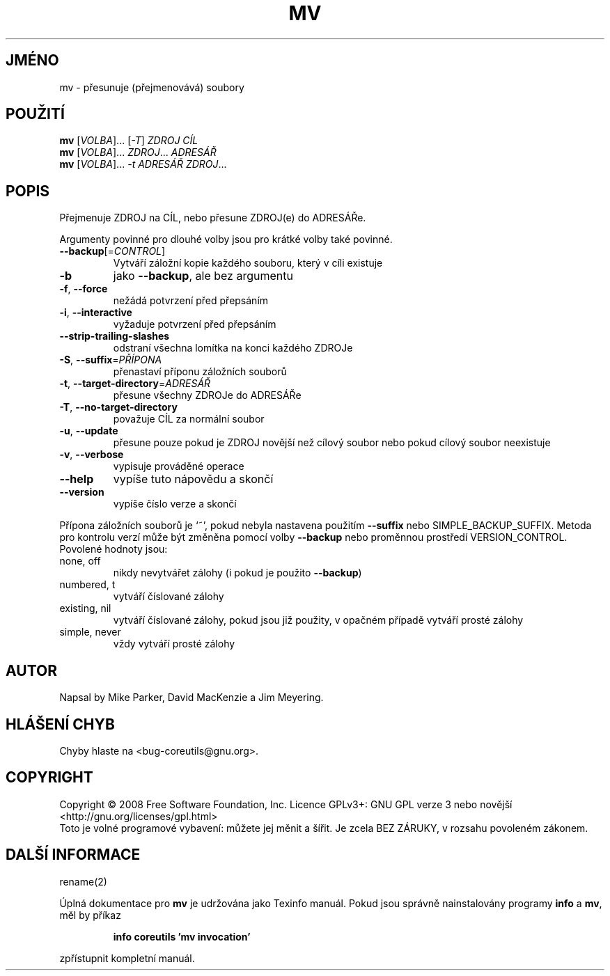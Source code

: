 .\" DO NOT MODIFY THIS FILE!  It was generated by help2man 1.35.
.\"*******************************************************************
.\"
.\" This file was generated with po4a. Translate the source file.
.\"
.\"*******************************************************************
.TH MV 1 "říjen 2008" "GNU coreutils 7.0" "Uživatelské příkazy"
.SH JMÉNO
mv \- přesunuje (přejmenovává) soubory
.SH POUŽITÍ
\fBmv\fP [\fIVOLBA\fP]... [\fI\-T\fP] \fIZDROJ CÍL\fP
.br
\fBmv\fP [\fIVOLBA\fP]... \fIZDROJ\fP... \fIADRESÁŘ\fP
.br
\fBmv\fP [\fIVOLBA\fP]... \fI\-t ADRESÁŘ ZDROJ\fP...
.SH POPIS
.\" Add any additional description here
.PP
Přejmenuje ZDROJ na CÍL, nebo přesune ZDROJ(e) do ADRESÁŘe.
.PP
Argumenty povinné pro dlouhé volby jsou pro krátké volby také povinné.
.TP 
\fB\-\-backup\fP[=\fICONTROL\fP]
Vytváří záložní kopie každého souboru, který v cíli existuje
.TP 
\fB\-b\fP
jako \fB\-\-backup\fP, ale bez argumentu
.TP 
\fB\-f\fP, \fB\-\-force\fP
nežádá potvrzení před přepsáním
.TP 
\fB\-i\fP, \fB\-\-interactive\fP
vyžaduje potvrzení před přepsáním
.TP 
\fB\-\-strip\-trailing\-slashes\fP
odstraní všechna lomítka na konci každého ZDROJe
.TP 
\fB\-S\fP, \fB\-\-suffix\fP=\fIPŘÍPONA\fP
přenastaví příponu záložních souborů
.TP 
\fB\-t\fP, \fB\-\-target\-directory\fP=\fIADRESÁŘ\fP
přesune všechny ZDROJe do ADRESÁŘe
.TP 
\fB\-T\fP, \fB\-\-no\-target\-directory\fP
považuje CÍL za normální soubor
.TP 
\fB\-u\fP, \fB\-\-update\fP
přesune pouze pokud je ZDROJ novější než cílový soubor nebo pokud
cílový soubor neexistuje
.TP 
\fB\-v\fP, \fB\-\-verbose\fP
vypisuje prováděné operace
.TP 
\fB\-\-help\fP
vypíše tuto nápovědu a skončí
.TP 
\fB\-\-version\fP
vypíše číslo verze a skončí
.PP
Přípona záložních souborů je `~', pokud nebyla nastavena použitím
\fB\-\-suffix\fP nebo SIMPLE_BACKUP_SUFFIX. Metoda pro kontrolu verzí může
být změněna pomocí volby \fB\-\-backup\fP nebo proměnnou prostředí
VERSION_CONTROL. Povolené hodnoty jsou:
.TP 
none, off
nikdy nevytvářet zálohy (i pokud je použito \fB\-\-backup\fP)
.TP 
numbered, t
vytváří číslované zálohy
.TP 
existing, nil
vytváří číslované zálohy, pokud jsou již použity, v opačném
případě vytváří prosté zálohy
.TP 
simple, never
vždy vytváří prosté zálohy
.SH AUTOR
Napsal by Mike Parker, David MacKenzie a Jim Meyering.
.SH "HLÁŠENÍ CHYB"
Chyby hlaste na <bug\-coreutils@gnu.org>.
.SH COPYRIGHT
Copyright \(co 2008 Free Software Foundation, Inc.  Licence GPLv3+: GNU GPL
verze 3 nebo novější <http://gnu.org/licenses/gpl.html>
.br
Toto je volné programové vybavení: můžete jej měnit a šířit. Je
zcela BEZ ZÁRUKY, v rozsahu povoleném zákonem.
.SH "DALŠÍ INFORMACE"
rename(2)
.PP
Úplná dokumentace pro \fBmv\fP je udržována jako Texinfo manuál. Pokud
jsou správně nainstalovány programy \fBinfo\fP a \fBmv\fP, měl by příkaz
.IP
\fBinfo coreutils 'mv invocation'\fP
.PP
zpřístupnit kompletní manuál.
